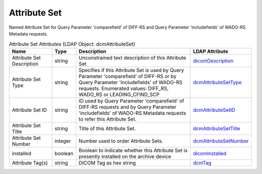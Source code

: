 Attribute Set
=============
Named Attribute Set for Query Parameter 'comparefield' of DIFF-RS and Query Parameter 'includefields' of WADO-RS Metadata requests.

.. tabularcolumns:: |p{4cm}|l|p{8cm}|l|
.. csv-table:: Attribute Set Attributes (LDAP Object: dcmAttributeSet)
    :header: Name, Type, Description, LDAP Attribute
    :widths: 20, 7, 60, 13

    "Attribute Set Description",string,"Unconstrained text description of this Attribute Set","
    .. _dicomDescription:

    dicomDescription_"
    "Attribute Set Type",string,"Specifies if this Attribute Set is used by Query Parameter 'comparefield' of DIFF-RS or by Query Parameter 'includefields' of WADO-RS requests. Enumerated values: DIFF_RS, WADO_RS or LEADING_CFIND_SCP","
    .. _dcmAttributeSetType:

    dcmAttributeSetType_"
    "Attribute Set ID",string,"ID used by Query Parameter 'comparefield' of DIFF-RS requests and by Query Parameter 'includefields' of WADO-RS Metadata requests to refer this Attribute Set.","
    .. _dcmAttributeSetID:

    dcmAttributeSetID_"
    "Attribute Set Title",string,"Title of this Attribute Set.","
    .. _dcmAttributeSetTitle:

    dcmAttributeSetTitle_"
    "Attribute Set Number",integer,"Number used to order Attribute Sets.","
    .. _dcmAttributeSetNumber:

    dcmAttributeSetNumber_"
    "installed",boolean,"Boolean to indicate whether this Attribute Set is presently installed on the archive device","
    .. _dicomInstalled:

    dicomInstalled_"
    "Attribute Tag(s)",string,"DICOM Tag as hex string","
    .. _dcmTag:

    dcmTag_"
